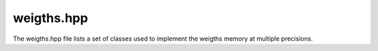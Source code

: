 .. Copyright (c) 2019, Xilinx, Inc.
.. All rights reserved.

.. Redistribution and use in source and binary forms, with or without
.. modification, are permitted provided that the following conditions are met:

.. 1.  Redistributions of source code must retain the above copyright notice,
..    this list of conditions and the following disclaimer.

.. 2.  Redistributions in binary form must reproduce the above copyright
..     notice, this list of conditions and the following disclaimer in the
..     documentation and/or other materials provided with the distribution.

.. 3.  Neither the name of the copyright holder nor the names of its
..     contributors may be used to endorse or promote products derived from
..     this software without specific prior written permission.

.. THIS SOFTWARE IS PROVIDED BY THE COPYRIGHT HOLDERS AND CONTRIBUTORS "AS IS"
.. AND ANY EXPRESS OR IMPLIED WARRANTIES, INCLUDING, BUT NOT LIMITED TO,
.. THE IMPLIED WARRANTIES OF MERCHANTABILITY AND FITNESS FOR A PARTICULAR
.. PURPOSE ARE DISCLAIMED. IN NO EVENT SHALL THE COPYRIGHT HOLDER OR
.. CONTRIBUTORS BE LIABLE FOR ANY DIRECT, INDIRECT, INCIDENTAL, SPECIAL,
.. EXEMPLARY, OR CONSEQUENTIAL DAMAGES (INCLUDING, BUT NOT LIMITED TO,
.. PROCUREMENT OF SUBSTITUTE GOODS OR SERVICES; LOSS OF USE, DATA, OR PROFITS;
.. OR BUSINESS INTERRUPTION). HOWEVER CAUSED AND ON ANY THEORY OF LIABILITY,
.. WHETHER IN CONTRACT, STRICT LIABILITY, OR TORT (INCLUDING NEGLIGENCE OR
.. OTHERWISE) ARISING IN ANY WAY OUT OF THE USE OF THIS SOFTWARE, EVEN IF
.. ADVISED OF THE POSSIBILITY OF SUCH DAMAGE.

====================================
weigths.hpp
====================================

The weigths.hpp file lists a set of classes used to implement the weigths memory at multiple precisions. 


.. doxygenclass:: BinaryWeights
   :members:
   :private-members:

.. doxygenclass:: FixedPointWeights
   :members:
   :private-members:


